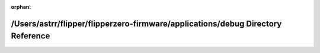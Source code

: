 .. meta::845254949a0adb99f38ed6e8a81104c19dba4f7265879cbb52f462bc44873794ec8df9f86028f9ec37d0c6bfc212cd3cf2430ffaced8bb025f8c08d2513ffd38

:orphan:

.. title:: Flipper Zero Firmware: /Users/astrr/flipper/flipperzero-firmware/applications/debug Directory Reference

/Users/astrr/flipper/flipperzero-firmware/applications/debug Directory Reference
================================================================================

.. container:: doxygen-content

   
   .. raw:: html
     :file: dir_a153fa79c3247cb57c44e3de69605b32.html
